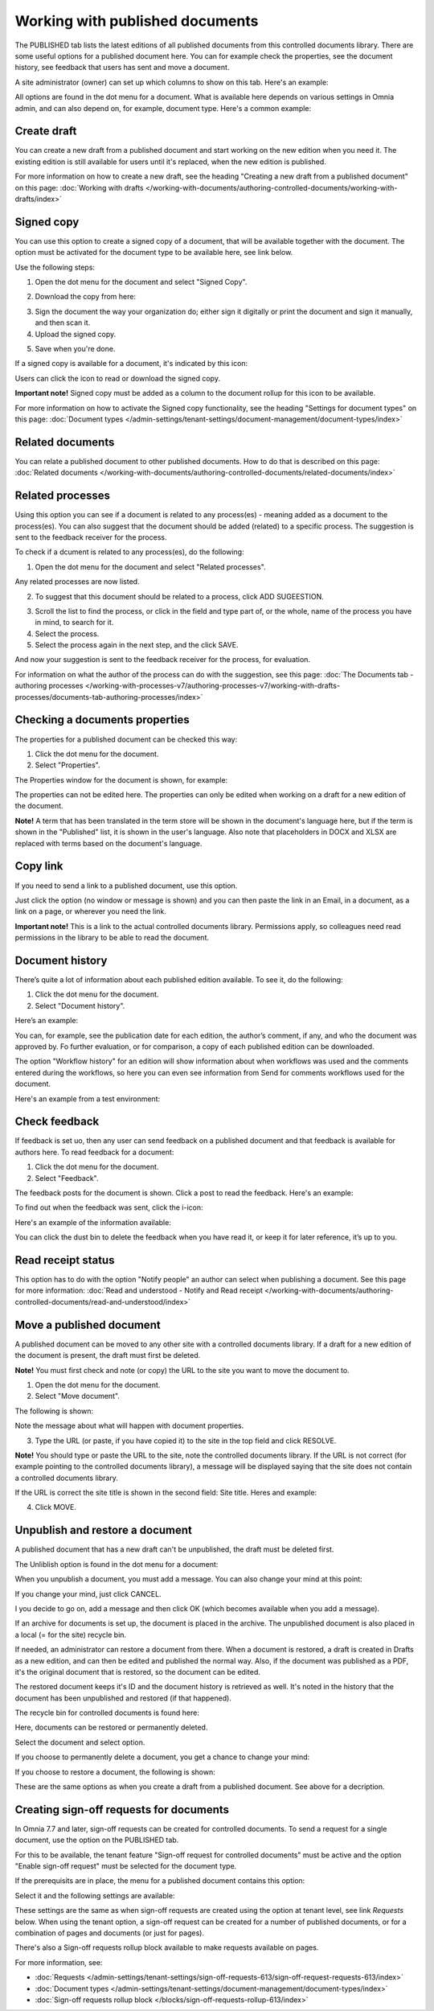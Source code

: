 Working with published documents
=================================

The PUBLISHED tab lists the latest editions of all published documents from this controlled documents library. There are some useful options for a published document here. You can for example check the properties, see the document history, see feedback that users has sent and move a document.

A site administrator (owner) can set up which columns to show on this tab. Here's an example:

.. image:: published-example-77.png

All options are found in the dot menu for a document. What is available here depends on various settings in Omnia admin, and can also depend on, for example, document type. Here's a common example:

.. image:: published-dot-menu-77.png

Create draft
**************
You can create a new draft from a published document and start working on the new edition when you need it. The existing edition is still available for users until it's replaced, when the new edition is published.

For more information on how to create a new draft, see the heading "Creating a new draft from a published document" on this page: :doc:`Working with drafts </working-with-documents/authoring-controlled-documents/working-with-drafts/index>`

Signed copy
***************
You can use this option to create a signed copy of a document, that will be available together with the document. The option must be activated for the document type to be available here, see link below.

Use the following steps:

1. Open the dot menu for the document and select "Signed Copy".

.. image:: signed-copy-menu-77.png

2. Download the copy from here:

.. image:: signed-copy-download-77.png

3. Sign the document the way your organization do; either sign it digitally or print the document and sign it manually, and then scan it.
4. Upload the signed copy.

.. image:: signed-copy-upload-77.png

5. Save when you're done.

.. image:: signed-copy-save-77.png

If a signed copy is available for a document, it's indicated by this icon:

.. image:: signed-copy-icon-77.png

Users can click the icon to read or download the signed copy.

**Important note!** Signed copy must be added as a column to the document rollup for this icon to be available.

For more information on how to activate the Signed copy functionality, see the heading "Settings for document types" on this page: :doc:`Document types </admin-settings/tenant-settings/document-management/document-types/index>`

Related documents
*******************
You can relate a published document to other published documents. How to do that is described on this page: :doc:`Related documents </working-with-documents/authoring-controlled-documents/related-documents/index>`

Related processes
*******************
Using this option you can see if a document is related to any process(es) - meaning added as a document to the process(es). You can also suggest that the document should be added (related) to a specific process. The suggestion is sent to the feedback receiver for the process.

To check if a dcument is related to any process(es), do the following:

1. Open the dot menu for the document and select "Related processes". 

.. image:: related-processes-menu-77.png

Any related processes are now listed.

2. To suggest that this document should be related to a process, click ADD SUGEESTION.

.. image:: related-processes-related-77.png

3. Scroll the list to find the process, or click in the field and type part of, or the whole, name of the process you have in mind, to search for it.

4. Select the process.

5. Select the process again in the next step, and the click SAVE.

.. image:: related-processes-sent-77.png

And now your suggestion is sent to the feedback receiver for the process, for evaluation.

For information on what the author of the process can do with the suggestion, see this page: :doc:`The Documents tab - authoring processes </working-with-processes-v7/authoring-processes-v7/working-with-drafts-processes/documents-tab-authoring-processes/index>`

Checking a documents properties
*********************************
The properties for a published document can be checked this way:

1.	Click the dot menu for the document.
2.	Select "Properties".
 
The Properties window for the document is shown, for example:

.. image:: published-properties-77.png
 
The properties can not be edited here. The properties can only be edited when working on a draft for a new edition of the document.

**Note!** A term that has been translated in the term store will be shown in the document's language here, but if the term is shown in the "Published" list, it is shown in the user's language. Also note that placeholders in DOCX and XLSX are replaced with terms based on the document's language.

Copy link
**********
If you need to send a link to a published document, use this option.

Just click the option (no window or message is shown) and you can then paste the link in an Email, in a document, as a link on a page, or wherever you need the link.

.. image:: published-copylink-77.png

**Important note!** This is a link to the actual controlled documents library. Permissions apply, so colleagues need read permissions in the library to be able to read the document.

Document history
******************
There’s quite a lot of information about each published edition available. To see it, do the following:

1.	Click the dot menu for the document.
2.	Select "Document history".
 
Here’s an example:

.. image:: published-history-77.png
 
You can, for example, see the publication date for each edition, the author’s comment, if any, and who the document was approved by. Fo further evaluation, or for comparison, a copy of each published edition can be downloaded.

The option "Workflow history" for an edition will show information about when workflows was used and the comments entered during the workflows, so here you can even see information from Send for comments workflows used for the document.

Here's an example from a test environment:

.. image:: published-history-workflow-77.png

Check feedback
****************
If feedback is set uo, then any user can send feedback on a published document and that feedback is available for authors here. To read feedback for a document:

1.	Click the dot menu for the document.
2.	Select "Feedback".
 
The feedback posts for the document is shown. Click a post to read the feedback. Here's an example:

.. image:: feedback-example-77.png

To find out when the feedback was sent, click the i-icon:

.. image:: feedback-example-icon-77.png

Here's an example of the information available:

.. image:: feedback-example-icon-info-77.png

You can click the dust bin to delete the feedback when you have read it, or keep it for later reference, it’s up to you.

Read receipt status
********************
This option has to do with the option "Notify people" an author can select when publishing a document. See this page for more information: :doc:`Read and understood - Notify and Read receipt </working-with-documents/authoring-controlled-documents/read-and-understood/index>`

Move a published document
*****************************
A published document can be moved to any other site with a controlled documents library. If a draft for a new edition of the document is present, the draft must first be deleted.

**Note!** You must first check and note (or copy) the URL to the site you want to move the document to.

1.	Open the dot menu for the document.
2.	Select "Move document".

.. image:: published-move-document-menu-77.png
 
The following is shown:

.. image:: published-move-document-77.png

Note the message about what will happen with document properties. 
 
3.	Type the URL (or paste, if you have copied it) to the site in the top field and click RESOLVE. 

**Note!** You should type or paste the URL to the site, note the controlled documents library. If the URL is not correct (for example pointing to the controlled documents library), a message will be displayed saying that the site does not contain a controlled documents library.

If the URL is correct the site title is shown in the second field: Site title. Heres and example:

.. image:: published-move-document-correct-77.png

4.	Click MOVE.

Unpublish and restore a document
**********************************
A published document that has a new draft can't be unpublished, the draft must be deleted first.

The Unliblish option is found in the dot menu for a document:

.. image:: unpublish-menu-77.png

When you unpublish a document, you must add a message. You can also change your mind at this point:

.. image:: unpublish-question-77.png

If you change your mind, just click CANCEL.

I you decide to go on, add a message and then click OK (which becomes available when you add a message).

If an archive for documents is set up, the document is placed in the archive. The unpublished document is also placed in a local (= for the site) recycle bin. 

If needed, an administrator can restore a document from there. When a document is restored, a draft is created in Drafts as a new edition, and can then be edited and published the normal way. Also, if the document was published as a PDF, it's the original document that is restored, so the document can be edited.

The restored document keeps it's ID and the document history is retrieved as well. It's noted in the history that the document has been unpublished and restored (if that happened).  

The recycle bin for controlled documents is found here:

.. image:: delete-document-recylcle-77.png

Here, documents can be restored or permanently deleted.

Select the document and select option.

.. image:: delete-document-613-recycle-bin-options-77.png

If you choose to permanently delete a document, you get a chance to change your mind:

.. image:: delete-document-613-recycle-bin-options-delete-77.png

If you choose to restore a document, the following is shown:

.. image:: delete-document-613-recycle-bin-options-restore-77.png

These are the same options as when you create a draft from a published document. See above for a decription.

Creating sign-off requests for documents
*******************************************
In Omnia 7.7 and later, sign-off requests can be created for controlled documents. To send a request for a single document, use the option on the PUBLISHED tab.

For this to be available, the tenant feature "Sign-off request for controlled documents" must be active and the option "Enable sign-off request" must be selected for the document type.

If the prerequisits are in place, the menu for a published document contains this option:

.. image:: create-sign-off-request-document.png

Select it and the following settings are available:

.. image:: create-sign-off-request-document-settings.png

These settings are the same as when sign-off requests are created using the option at tenant level, see link *Requests* below. When using the tenant option, a sign-off request can be created for a number of published documents, or for a combination of pages and documents (or just for pages).

There's also a Sign-off requests rollup block available to make requests available on pages.

For more information, see: 

+ :doc:`Requests </admin-settings/tenant-settings/sign-off-requests-613/sign-off-request-requests-613/index>`

+ :doc:`Document types </admin-settings/tenant-settings/document-management/document-types/index>`

+ :doc:`Sign-off requests rollup block </blocks/sign-off-requests-rollup-613/index>`

